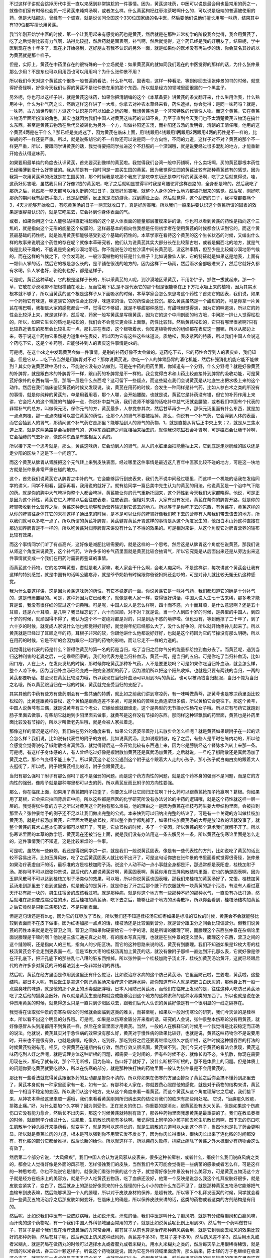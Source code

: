 不过这样子讲就会跳掉历代中医一直以来感到非常尴尬的一件事情。因为，黄芪这味药，中医可以说是最会用也最常用的药之一，就像你们家有时候也会抓一把黄芪来炖鸡汤啊，或者怎么样。什么黄芪枸杞红枣泡茶喝啊什么的，可以说是极端的普遍被使用的药，但是大陆那边，曾经有一个调查，就是说访问全国这个330位国家级的名中医，然后要他们说他们擅长用哪一味药，结果其中有139位都写擅长用黄芪。

我当年刚开始学中医的时候，第一个让我用起来有感觉的药也是黄芪，然后就是在那种非常初学的阶段我会觉得，我会用黄芪了，吃了之后觉得比较有力气啊，站得比较挺，然后药就是固表啊，补气啊，然后就觉得，这个药已经是我的好朋友了。结果呢，学中医到现在也十年多了，现在才开始感到，这好朋友有我不认识的另外一面，就是如果你的医术没有再进步的话，你会莫名其妙的以为黄芪就是那个样子。

但是，实际上，黄芪在中药里存在的很特殊的一个立场就是：如果黄芪真的就如同我们现在的中医觉得的那样的话，为什么张仲景那么少用？不是东也可以用用西也可以用用吗？为什么张仲景不用？

所以我们今天对这个黄芪这个很多一般普遍的看法，什么补气啦，固表啦，这样一种看法，等到你回去读张仲景的书的时候，就觉得好奇怪啊，好像今天我们认得的黄芪不是张仲景在用的那个东西，所以就是经方的领域里面很黑的一个黑盒子。

另外呢，你也可以这样子讲，就是黄芪这味药，如果你把清朝编的这个《本草备要》讲黄芪的条文翻开来，什么生用治表，什么熟用补中，什么为补气药之长，然后这样这样讲了一大堆。你拿去对神农本草经来看，药名遮掉，你会觉得：是同一味药吗？就是，一味药，古方派世界到时方派这个认识差异可以如此之远的哦，我想黄芪也是一个非常特殊的代表性人物。而这个黄芪，它在黄芪五物汤里面所扮演的角色，其实也就因为我们中国人对黄芪这味药的认知不良，乃至于直到今天我们也不太清楚黄芪五物汤在搞什么东西。甚至是黄芪五物汤在后代又被转化为另外一个方，叫做补阳还五汤，而补阳还五汤的发明者，清朝的王清任哦。他用的这个黄芪4两是在干什么？那已经是变成迷了，因为黄芪在临床上面，用1钱跟用4钱跟用1两跟用2两跟用4两的药性是不一样的，比柴胡的不一样还要严重。所以，就是说柴胡它的不一样你还可以说是同一个方向性，不同的力道，这样子对不对？黄芪的那个不一样更严重，所以，要跟同学讲黄芪的话，我觉得要把同学拉进这个不舒服的一个深渊哦，就是说要经过很多混乱的地方，才能重新开始去认得这味药。

如果要用最单纯的角度去认识黄芪，首先要买到像样的黄芪啦。我觉得我们台湾一般中药铺啊，什么卖场啊，买的黄芪那根本药性已经稀薄到没什么好鉴证的。我从前是有一段时间是一直买生园的黄芪，因为我觉得生园的黄芪比较有那种黄芪该有的感觉，因为我第一次用黄芪煮的汤就是在生园买的，那个时候我是吃那个我忘了是吃李东垣还是李时珍的黄芪汤啊，吃了之后就觉得说，哇，这药好厉害哦，虽然我只用了好像2钱的黄芪吧，吃了之后就明显觉得平时我是弯腰驼背这样走路的，全身都是垮的，然后我吃了那药之后，竟然那一整天都可以抬头挺胸的过日子，就觉好厉害哦，就整个人身体的什么地方都被托起来的感觉。然后呢，刚好吃那药的期间我有刮伤手指头，还是刮伤脚，反正就是海边游泳，踩到脚趾上面，然后就觉得，这个刮伤的口子，我平常都要痛个3，4天才能够开始收口，有吃黄芪汤的日子一两天就收口了，真是好厉害哦。所以我们一般来讲要认识这个黄芪所谓的固表的效果是很容易认识的，就是它吃进去，它会补到你身体表面的气。

或者，如果你用这个让人能够站得直挺得起胸的这个是人体表面的能量那层覆膜来讲的话，你也可以看到黄芪的药性是指向这个三焦的，就是指向这个无形的能量这个皮膜的，这样最基本的指向性我想是任何初学者在使用黄芪的时候都会认识到它的。而这个黄芪最基础的药性呢，就是谁用黄芪都能够感受到这个基础的药性的。本草学家在看待这个黄芪的这个生长状态的时候，又编出什么样的故事来说明这个药性的存在呢？就像本草研究者，他们认为说黄芪其实大部分长在比较蒙古啦，或者是偏西北的地方，就是气候是比较干燥的，不能说是完全的沙漠地带哦。你不能说在沙哈拉沙漠中间长黄芪哦，没这种事情，但至少是比较偏沙漠地带气候的，而在这样的气候之下，你会发现说，一般沙漠植物的特征是什么样子？比如说像仙人掌，它的特征就是如果这是地表，上面有一颗仙人掌的话，然后它的根是怎么长的，是平铺在很浅的地方的，因为这样下一场雨，然后雨水全部吸进来了，然后它就好久都有水喝，仙人掌也好，骆驼刺也好，都是这样子。

可是呢，黄芪这种草呢，它的根是这样子长的，所以采黄芪的人呢，到沙漠地区采黄芪，不用带铲子，抓住一拔就起来。那一个草，它敢在沙漠地带不把根横铺在地上，反而往地下钻,是不是代表它的那个根是很能够在正下方把水吸上来的植物，因为其实水根本就不够了，所以当黄芪的这个根是这样子从下面吸水的时候，本草学家会怎么来思考这个药性？首先它的固表，我们说，如果一个药物它有味道，味道淡它的药性会比较浮，味道浓的话，它的药性会比较沉。那么黄芪虽然是一个甜甜的药，可是你拿一片黄芪在嘴巴嚼，我相信大家的感觉都会一样，觉得它不够甜，就是不够甜那种感觉，有甜味但觉得淡，因为它的味道淡，所以它的药性会比较浮上来，就是这样子。然后呢，药家一般写黄芪是写棉黄芪，因为它的这个中间剖面的地方哦，中间那一排让人觉得松松的，所以，如果它生长的质地是松松的，我们会不会觉它更会往上面飘，药性比较轻。然后黄芪松松的，它只有哪里很紧啊?只有比较靠近表皮的那里会比较扎实一点，那扎实在表皮，这个根吸着水，你知道植物传水的组织都在表皮这一圈嘛，所以从那边上来，等于说这个药物它果然是力道集中在表皮，所以因为它有这些这些味道淡，质地松，表皮紧密的特质，所以我们中国人会说这个药吃下它，这是个补药哦，它能够补到人的表皮这件事情是ok的。

可是呢，在这个ok之中发现黄芪会做一件事情，是别的补药好像不太会做的。这药吃下去，它的药性会浮到人的表皮处，我们知道，但是它从……吃下去当然是用脾胃对不对？那你说黄芪说，你吃一个人的脾胃肠胃的消化机能，然后补强消化机能它能不能做到？其实你说黄芪建中汤什么，不能说它没有办法做到，可是在中药的用药里面，你知道有一个分野，什么分野呢？就是好像黄芪的补脾胃，就是跟白术的补脾胃不一样，跟山药的补脾胃是不一样的。我会觉得白术和山药比较直接补到脾胃的吸收功能，可是黄芪好像补的东西有隔一层，那隔一层是什么东西呢？这可留下一些疑点，而这些疑点我们会说黄芪是从地底生出把水吸上来的这个动作。然后在我们临床鉴证黄芪的时候又发现说，诶，黄芪在用药的时候，会发生一种同样是补气药，比如人参白术之类的所没有的事情，就是你纯粹的黄芪剂，单是用着用着，那个人哪，会开始腰酸。也就是说，黄芪它是补药没有错，但它的补药作用上来讲，它会把人的这个肾脏的气抽掉一点，你说补中益气汤，我们说肾不够强的话吃补中益气汤就会腰酸，或者我们中国有个代表的非常补气的总方，叫做保元汤，保你元气的方，黄芪最多，人参党参其次，然后甘草再少一点，那保元汤里面有什么东西，就是加一点点肉桂，那一点点肉桂可以震住黄芪的药性，让那个人的肾气不要被抽掉。那么，你说有一个补气药，它会浮到人体的表面，而它会抽到人的肾气，那请问这个补气药它走那里？能够抽到人的肾气的药物，1，就是直接从背后正中央上来；2，就是从三焦水道上来，就是这两条路是会抽到肾气的，这种东西脏腑之间互相抽来抽去的。就像我说吃磁石会补肾啊，可是磁石会让肺干掉啊，它会抽肺的气去补肾，像这种东西是有些相互关系的。

所以接下来一个思考就是，那么，黄芪这味药，它会动到人的肾气，从人的水脏里面把能量抽上来，它到底是走膀胱经的区块还是走少阳的区块？这是下一个问题了。

而这个黄芪从脾胃从肾脏把这个元气转上来到皮肤表面，经过哪里这件事情是最近这几百年中医家比较不碰的地方，可是这一块地方就是张仲景非常严重在碰的地方。

这个，首先我们说黄芪它从脾胃之中补的气，它会能够运行到皮表来，我们先不说中间经过哪里，而这样一个机能的话我在发给同学的讲义，同学不用看，回家再看，我用说的就好了。就有给同学一篇岳美中先生认为的黄芪的用法，他说黄芪是一个治中气下陷的药。就是你的胸中大气垮掉你整个人都会垮掉，黄芪能让你的元气重新托回来，这个药性到今天我们大家都晓得。他说，可是正是因为这个药性，黄芪它进入脾胃以后会往皮表走，往皮表跑，但相对来讲，大家有没有发现，黄芪在帮你的脾胃开路，就是你的脾胃吸收到什么营养之后，黄芪这种走法能够帮助营养输送到它该去的地方。所以等于是你吃下去的东西，有黄芪在，黄芪这样的从你的脾胃往身体其它的末梢这样子通出来的时候，是不是可以让你的脾胃好像我们吃下去的营养有人帮我们带去该去的地方，所以我们就可以多吃一点了。所以所谓的黄芪补脾胃，黄芪健胃黄芪开胃这样的事情是从这个角度发生的，他跟白术山药这种直接在那边润养脾胃是不一样的，所以吃黄芪对润养脾胃来讲没有什么了不得的效果的。可是相对来讲，从这个角度它对脾胃营养的输布比较有效果。

而这个事情同学们听了有点高兴，这好像是减肥比较需要的，就是这样的一个思考。然后这是从脾胃这个角度在说黄芪，那我们说从肾这个角度来说黄芪，这个补气药，许许多多的补气药里面就是黄芪比较会抽肾气，所以它究竟是从后面出来还是从旁边出来这件事情就变成一个我们在用药时需要再鉴证的事情。

而黄芪这个药物，它的名字叫黄耆，耆就是老人家嘛，老人家会干什么啊，会老人痴呆吗，不是这样讲，每次讲这个黄芪会让我有这样的特别感觉，就是中国有句话叫公婆疼孙，就是爷爷奶奶有时候跟你爸爸妈妈还会吵的，可是对孙儿就比较无冤无仇这种感觉。

我为什么要这样讲，这是因为黄芪这味药的药性，有它不稳定的一面。你说黄芪它是一味补气药，我们都知道它的确是十分补气的，这是毋庸置疑的。可是，这种药因为它已经老了，就像是老人家一样，变得很好讲话，中国人说人生七十古来稀，那多老才能算是耆，我没有很仔细的查过这个词典哦。可是呢，中国人说人是怎么样啊，四十而不惑，六十而耳顺，是什么意思啊？还是五十耳顺，还是六十耳顺，是几啊？我已经忘记了，六十而耳顺，对不对？就是说，当一个人到四十岁的时候，是典型的中国人，到四十岁的时候，就顽固得不得了，我认为这个不一定绝对都是对的，只是到达不惑的境界啦。但也没有，等到他撑了二十年了，到了六十岁的时候，就变成人家说什么他也都觉得好好好，就觉得年纪已经那么大了，没什么好争的，所以就开始疼孙儿起来了。所以黄芪就是已经过了耳顺之年的药，耳根子非常的软，你跟他讲什么他都说好好好，也就是这个药因为它的节操没有那么明确，所以在用药的时候，它是不断的会因为跟它一起用的药物的影响，而让它走不一样的力道的。

我觉得比较代表的药是什么？管得住黄芪的第一名的药是当归，吃了当归之后你气分的能量都给拉到血分去了。而黄芪呢，遇到当归这种利害的老婆之后，一定乖乖回家的。我们的代表方是当归补血汤，黄芪一两，是当归的五倍。可是你吃了当归补血汤，比如闹口疮，人在上火，在发炎发热的时候，那时候你吃黄芪那种补气药，人不是要更烧吗？可是如果你吃当归补血汤，就会怎么样，整个人凉下来，因为当归补血汤已经变成一贴完全滋阴的药了，因为滋阴所以把这个阳热收掉。也就是只要有两钱的当归，一两的黄芪都要听话。甚至现在黄芪比较没力哦，所以我现在当归补血汤可以用到3两的黄芪，也可以被两钱当归制服，当归不愧为当归之名哦，所以黄芪跟当归在一起的时候，黄芪就完全受当归的支配了。

其实其他的中药有些方有些药剂会有一些共通的特质，就比如之前我们讲到寒凉药，有一味叫做黄芩，那黄芩也是寒凉药里面比较松松的，比黄连跟黄柏要松，这个黄柏是跟黄连差不多紧，可是黄柏的苦味比黄连浓很多倍，所以黄柏它会更往下。那这个黄芩，中国人说黄芩有三偶，就是说黄芩有三个老公，它嫁给谁就跟谁走，这个是典型的无节操水性杨花女子哦。所以它有芍药它就跑到肠子里面去做事，有柴胡它就跑到少阳里面去做事，就黄芩是这样没有节操的东西。那同样这种轻飘飘的药里面，黄芪也是补药里面比较没有节操的，所以才叫做老先生哦，就是会被人家拉着走。

那像这样的情况是这样的，我们站在另外的角度来看，如果公公婆婆带着孙儿去散步会怎么样呢？就是黄芪如果跟附子在一起的话会怎么样？我们说，比如说有代表性的附子的方剂，比如说真武汤，比如说椒附散，吃了之后，有些人是平时在练内功的，所以他会感觉会觉得说吃了椒附散或者真武汤，就觉得背后这一条开始比较有东西通上来，因为它是膀胱经这个督脉水汽转上来那一条。可是呢，有这样子身体感的人，有人曾经吃过好像是椒附散加黄芪还是真武汤加黄芪，之后就说，一旦吃了椒附散还是真武汤加了黄芪之后，那个气变得不能上来了。所以黄芪这个老公公遇到这个附子这个跟着大人走的小孩子，那小孩子就白痴白痴的跟着大人去逛街了，所以呢，附子跟黄芪相比的话，附子会跟黄芪走。

当归有那么强吗？附子有那么弱吗？这不是强弱的问题，而是这个药方向性的问题，就是这个药本身的强弱不是问题，而是它的方向性的强弱。像附子就是那种哪里都可以去的药，所以黄芪反而比附子的方向性要强。

那么，你在临床上面，如果用了黄芪把附子拉歪了，你要怎么样让它回归正位啊？什么药可以跟黄芪抢孩子抢赢啊？葛根。你如果用了葛根，它会把它拉回背后正中间。所以这些都是西医的化学研究所没有办法讨论的中药的逻辑哦，就是这个药性就这样一层一层的。我觉得张仲景的方子之所以对黄芪这个药物有那么难搞，他的理由之一是因为黄芪在桂枝芍药生姜大枣结构里面，会被拉到那里去？张仲景给予的例子还不足以让我们做出完整的公式。本来快到可以归纳出完整的结论了，可是有一个关键的方叫做桂枝加黄芪汤，就是桂枝汤加黄芪，它里面大枣是放15枚，所以整个数学都乱掉了，如果桂枝加黄芪汤的大枣是放12枚的话就没事了，就整个黄芪的算术式整本伤寒论都可以解开了。可是，它放15枚的时候，多了一个变因，所以黄芪的那个算术我们就解不开了。所以伤寒论里面的本草的数学哦，黄芪现在还被当在上面，就是我们没有办法用这一条去解另外一条，所以黄芪在伤寒论里面是怎么走的，这件事情我们不知道，这是比较麻烦的一件事。

可是呢，虽然有一些麻烦，我还是得跟同学讲一讲，就是我们一般说黄芪固表，像是有一些代表性的方剂，比如说吃了黄芪的话比较不容易出汗。比如玉屏风散，吃了之后黄芪固表人就比较不出汗了，可是这句话你放在张仲景的书里面看就觉得很奇怪，张仲景如果治疗表虚自汗的话，最标准的方是桂枝加附子汤。说这个人动不动一点小事就全身都是汗，那通常都是表阳虚，桂枝加附子汤。那你可不可以跟张仲景说，那后代的人都说黄芪好啊，黄芪固表啊，黄芪你用在玉屏风散结构里面，它也的确是固表啊，因为玉屏风散可不可以达到桂枝加附子汤类似的效果，可以哦，所以你说黄芪也固表哦，那我们来桂枝加黄芪汤好了，完蛋。桂枝加黄芪汤走到那里去？走到这里去，就是他治的是黄汗，就是你出了汗之后那个腋下的衣服就有一块黄黄的那个污渍，有没有人看过夏天汗衫有那一块的，男生住宿舍的应该看过吧。就是那种病，就是你这个地方有一些那种不好的那种水气，一直没有办法打通，然后就堆在那边变成腐烂性的水，然后桂枝加黄芪汤，吃下去之后，能够让那个地方的水毒散掉，所以你会看到，桂枝汤结构加黄芪之后它竟然是只到三焦那边去，不是只到表面。

但是这句话还是有bug，因为它的红枣放了15枚，所以我们还不知道桂枝汤它红枣如果是标准的12枚的时候，黄芪会不会就能够比较到表面而不在皮下做事。因为红枣加那一点点的话，桂枝汤还是比较偏到营分，就是营分跟卫分之间会比较偏营分。但我们说黄芪的药性本来就是走在营卫之间，营卫之间如果你硬要给它一个字的话，就是所谓的腠理了啊，而腠理这个东西张仲景在杂病论里面说腠理是干嘛的啊？他说是三焦汇通元真之处啊，有的版本写真元哦，也就是在张仲景的定义里头，腠理这个东西，营卫之间的这个缝隙啊，还是指向人的三焦，指向人的少阳区块。而它的这种思路来说的话，黄芪有到腠理。我们不知道如果是12枚大枣的桂枝汤黄芪会不会走到更表面一点，但是15枚大枣的桂枝汤再加上黄芪的话，就没有像附子那样一直达到汗孔那么表，它就好像是停在汗孔底下，把汗孔底下的那些乱七八糟的脏东西推掉，所以张仲景一个桂枝加附子汤止汗，桂枝加黄芪汤治黄汗，这就已经跟后代的许许多多对黄芪的汗的看法划出一条非常分明的界线。

然后呢，黄芪在经方里面是作用到这里还有什么佐证，比如说治疗水病的这个防己黄芪汤，它里面防己啦，生姜啦，黄芪啦，这些结构。那日本人呢，有些医生是拿这个防己黄芪汤来治疗这个肥胖水肿，那你知道有种人就是肥肥白白灰灰的，那他身上有一股一点腐臭味的味道，就是他的那个身上的水毒型肥胖哦，日本人用防己黄芪汤，而他们在临床上发现的是，往往这种人吃防己黄芪汤吃了之后他的狐臭会医好，所以就是黄芪生姜结构就变成能够治到这个地方的这种淤积的这种水毒类的东西了。所以也就是说在张仲景用黄芪的时候，就觉得怎么只是一直只到少阳区块去，跟我们后代人认识的黄芪好像是有一个很明显的一线之隔存在。

我觉得在读取张仲景的伤寒杂病论的时候就会面临到这类的难关，而甚至呢，如果以一般对伤寒论的研究，我们今天读的是桂林本，所以看不出这个明显的分界哦。可是呢，如果是以伤寒金匮分开来看的话，研究的人会说，张仲景整本伤寒论没有用黄芪，就好像感冒从头到尾都用不到黄芪一样，然后在金匮里面才用黄芪。当然，一般的人在解释它的时候用一个我觉得是比较稳定而正确的说法。他就说，黄芪其实对于急性病的效果没有那么好，黄芪对于慢性病的效果比较好，也就是说，黄芪这味药物你不是说要用时，开来也不是很有效，也就是病哦，吃很久，吃到好，那吃到好之后还要再继续吃很久才能断根，这种时候这种慢吞吞的打法的时候黄芪特别有用。相反，你要黄芪在短期内有疗效，然后疗效又很巩固，黄芪做不到。我们今天对于黄芪的看法会发现，黄芪这味药吃到人好之后呢，就是调理身体这种断根的问题，都需要一定时间的，但有些时候不必，就像长肉不必，生肌散，你现在需要用现在长，那吃了就有效，那个不用断根，因为伤嘛，伤口好了就好了，没什么断根不断根的，那不是体质上的问题。但是体质上的问题你要吃黄芪就要吃很久，所以在伤寒的部分，就是那种快打快的药物里面一般认为张仲景是不会用黄芪的。

那还有一些看法就觉得黄芪跟很多药的互动都是掺杂不清的，所以你如果在伤寒的方里面掺杂了黄芪之后你会搞不懂药到那里去了，黄芪本身就有一种家里面家有一老，如有一宝，有那种老人家在，你就要费心照顾他的感觉，就是对于药物的结构来讲，黄芪是一个相当不稳定的变因。所以我们从这个地方，先从这个角度来看一看黄芪，而这个黄芪从这个角度理解它之后呢，我们接下来，从神农本草经这里来顺一遍哦，我们来看看黄芪刚刚所归纳出来的结论对我们的临床有那些用处呢。
它说，“治痈疽久败疮，排脓止痛。”好，为什么要加个久字啊？因为刚受伤，正在发炎的伤口，你重要的是消炎，跟黄芪没有太大关系，但是如果这个伤疤伤口它没有能力愈合，然后长不出肉来，那这个时候黄芪就特别有效了，那各种药物里面我想黄芪是最重要的了。我们在教瓜蒌根的时候，就跟同学介绍过什么，生肌散，生肌散长肉能有多快啊。我记得班上同学的小孩子回去吃生肌散长肉啊，凹下去的伤口吃生肌散半个钟头掰开来换药看，就变平了，就是肉可以这样长的，就是生肌散的力道可以大到这个样子，当然他也是扎了药会更明显。所以就是黄芪长肉的力道，根本是可以强到你不用管它发不发炎了，因为你肉长得很快，很快肉长出来了连化脓的时间都没有，有化脓的部分它都给推掉，然后长新的给你。所以就这样子，所以痈疽久败疮，排脓止痛除了黄芪之外大概很少有药物会这么有效了。

然后第二个部分它说，“大风癞疾”，我们中国人会认为说风邪从皮表来，很多这种长癣啦，或者什么，癞疾什么我们说麻风病之类的，都会让人觉得好像是外面的风邪哦，怎样侵蚀我们的皮肤，当然我们今天可能会觉得是一些病菌的感染或者怎么样，可是这样的一种思考呢，你也不能说它是错的。就像我们看张仲景的这个方子，就觉得好像张仲景没有什么美容方，可是黄芪五物汤这个方子就是经方在临床上的美容方，就是不少人吃黄芪五物汤，吃了血痹还没好，他第一个反映是说怎么我这个礼拜皮肤好很多，就是皮肤变紧实了，变白了，然后就身上的那些好像原来的什么怪怪的什么小小的痣什么东西不见了，就是那种黄芪五物汤它能够把气血输布到皮表嘛，然后能够巩固一个人的腠理，所以对于皮肤身材的保养，是超有效。所以等下个礼拜发医案的时候，同学就会看到一些黄芪五物汤治疗之后那皮肤如何变好，在临床上的确是，所以保养皮肤来讲的话，这类的药物或者这类的方剂结构是有用的。

然后呢，比如说我们中医有一些皮肤病哦，比如说汗斑，汗斑的话，我们中医是叫什么？癫风吧，就是有分成紫癫风和白癫风嘛，而汗斑的这个药物呢，有一个我们中国人外科领域里面常用的方子，就是比如说黄芪呢比例上用到30，然后有一个药叫做苍耳子，苍耳子是那个我们现在治疗流鼻涕的方常常会用，那苍耳子从前也算是治疗那种麻风病会用，就是它到表面去祛风的效果比较好的那种药物，然后苍耳子呢，然后再加上防风这种祛风药，黄芪差不多30，苍耳子差不多10，然后防风差不多3，然后用水丸或者米糊丸，就是药局在做药丸的时候可以选择水丸或者蜜丸或者米糊丸，用水丸米糊丸之类的，然后每天早上用很稀得稀饭，就是所谓的以米吞法，吞三四十颗这样子。听说这个药物就是说，因为它在外科领域里面流传，那么后来，陈士铎的方子也继续在收录这个方子，就是加进一点点但是差不多这个方子，也就是他们认为，你用黄芪补表，然后你用这种强的祛风排毒的药掺在里面这样推着推着，那渐渐渐渐你的皮肤的表面的那个肤质就会得到改善。因为我们现在说其实汗斑其实是有霉菌之类的东西造成的，但是这样子慢慢把它推开，这是中国常用的汗斑方几种之一啦，就是从这个角度我们会理解说，为什么会说黄芪治疗大风癞疾。
